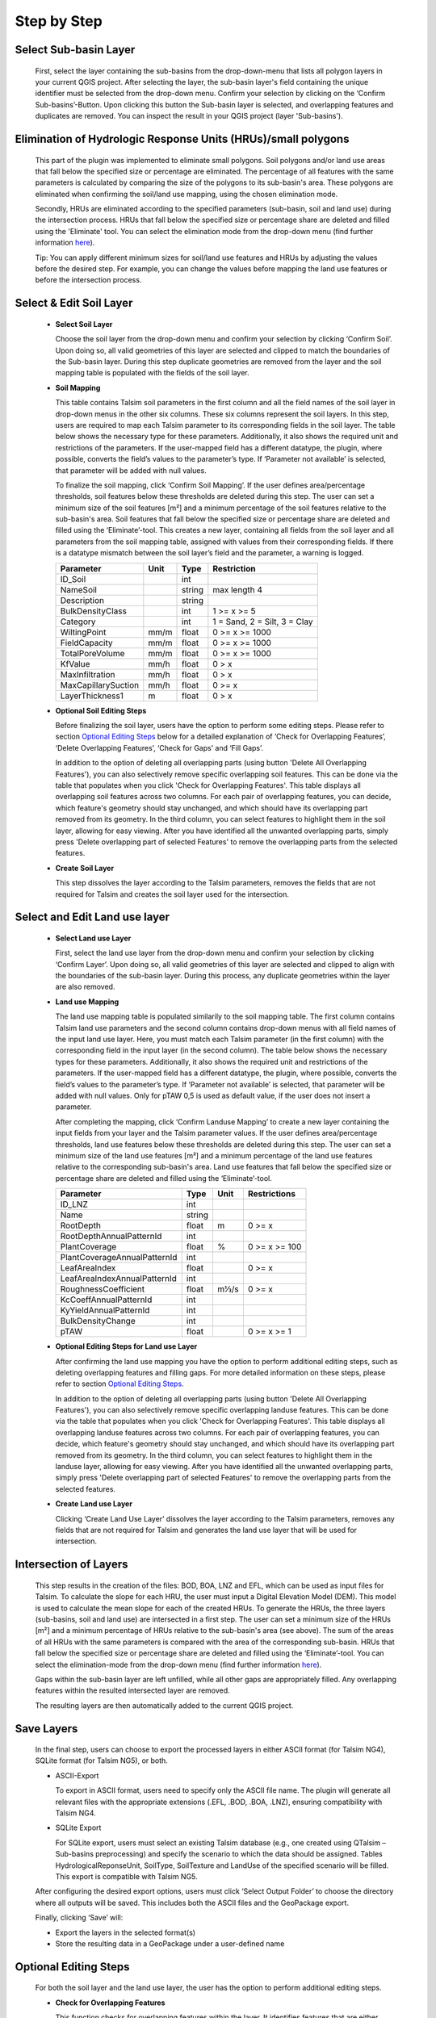 Step by Step
------------
.. _step-by-step:


Select Sub-basin Layer
^^^^^^^^^^^^^^^^^^^^^^
.. _select-sub-basin-layer:

      First, select the layer containing the sub-basins from the
      drop-down-menu that lists all polygon layers in your current QGIS
      project. After selecting the layer, the sub-basin layer's field containing the
      unique identifier must be selected from
      the drop-down menu. Confirm your selection by clicking on the ‘Confirm
      Sub-basins’-Button. Upon clicking this button the Sub-basin layer
      is selected, and overlapping features and duplicates are removed.
      You can inspect the result in your QGIS project (layer
      'Sub-basins').

      |Select Sub-basin|

Elimination of Hydrologic Response Units (HRUs)/small polygons
^^^^^^^^^^^^^^^^^^^^^^
.. _elimination_hrus_polygons:
      Specifying values in this section has two different effects.

      This part of the plugin was implemented to eliminate small polygons. Soil polygons and/or land use areas that fall below the specified size or percentage are eliminated. 
      The percentage of all features with the same parameters is calculated by comparing the size of the polygons to its sub-basin's area. These polygons are eliminated when confirming the soil/land use mapping, using the chosen elimination mode.

      Secondly, HRUs are eliminated according to the specified parameters (sub-basin, soil and land use) during the intersection process. HRUs that fall below the specified size or percentage share are deleted and filled using the 'Eliminate' tool. 
      You can select the elimination mode from the drop-down menu (find further information
      `here <https://docs.qgis.org/3.28/en/docs/user_manual/processing_algs/qgis/vectorgeometry.html?highlight=eliminate#eliminate-selected-polygons>`__).
      
      Tip: You can apply different minimum sizes for soil/land use features and HRUs by adjusting the values before the desired step. For example, you can change the values before mapping the land use features or before the intersection process. 

      |Eliminate Polygons|

Select & Edit Soil Layer
^^^^^^^^^^^^^^^^^^^^^^^^

.. _select-and-edit-soil-layer:

      -  **Select Soil Layer**

         Choose the soil layer from the drop-down menu and confirm your
         selection by clicking ‘Confirm Soil’. Upon doing so, all valid
         geometries of this layer are selected and clipped to match the
         boundaries of the Sub-basin layer. During this step duplicate
         geometries are removed from the layer and the soil mapping
         table is populated with the fields of the soil layer.

      -  **Soil Mapping**

         This table contains Talsim soil parameters in the first column
         and all the field names of the soil layer in drop-down menus in
         the other six columns. These six columns represent the soil layers. In this step, users are required to map each
         Talsim parameter to its corresponding fields in the soil layer.
         The table below shows the necessary type for these parameters. Additionally, it also shows the required unit and restrictions of the parameters. If the user-mapped field has a different datatype, the plugin,
         where possible, converts the field’s values to the parameter’s
         type. If ‘Parameter not available’ is selected, that parameter
         will be added with null values.

         To finalize the soil mapping, click ‘Confirm Soil Mapping’. If the user
	 defines area/percentage thresholds, soil features below these thresholds are
	 deleted during this step. The user can set a minimum size of
         the soil features [m²] and a minimum percentage of the soil features relative to the
         sub-basin's area. Soil features that fall below the specified size or
         percentage share are deleted and filled using the
         ‘Eliminate’-tool.
         This creates a new layer, containing all fields from the soil
         layer and all parameters from the soil mapping table, assigned
         with values from their corresponding fields. If there is a
         datatype mismatch between the soil layer’s field and the
         parameter, a warning is logged.

         ==============================     ===========     ===========     ===========================
         Parameter                          Unit            Type            Restriction
         ==============================     ===========     ===========     ===========================
         ID_Soil                                              int              
         NameSoil                                             string          max length 4
         Description                                          string           
         BulkDensityClass                                     int             1 >= x >= 5
         Category                                             int             1 = Sand, 2 = Silt, 3 = Clay
         WiltingPoint                         mm/m            float           0 >= x >= 1000
         FieldCapacity                        mm/m            float           0 >= x >= 1000
         TotalPoreVolume                      mm/m            float           0 >= x >= 1000
         KfValue                              mm/h            float           0 > x
         MaxInfiltration                      mm/h            float           0 > x
         MaxCapillarySuction                  mm/h            float           0 >= x
         LayerThickness1                      m               float           0 > x
         ==============================     ===========     ===========     ===========================

         |Select and Edit Soil Layer|

      -  **Optional Soil Editing Steps**

         Before finalizing the soil layer, users have the option to
         perform some editing steps. Please refer to section `Optional
         Editing Steps <#optional-editing-steps>`__ below for a detailed
         explanation of ‘Check for Overlapping Features’, ‘Delete
         Overlapping Features’, ‘Check for Gaps’ and ‘Fill Gaps’.

         In addition to the option of deleting all overlapping parts
         (using button 'Delete All Overlapping Features'), you can also
         selectively remove specific overlapping soil features. This can
         be done via the table that populates when you click 'Check for
         Overlapping Features'. This table displays all overlapping soil
         features across two columns. For each pair of overlapping
         features, you can decide, which feature's geometry should stay
         unchanged, and which should have its overlapping part removed
         from its geometry. In the third column, you can select features
         to highlight them in the soil layer, allowing for easy viewing.
         After you have identified all the unwanted overlapping parts,
         simply press 'Delete overlapping part of selected Features' to
         remove the overlapping parts from the selected features.

         |Optional Soil Layer Steps|

      -  **Create Soil Layer**

         This step dissolves the layer according to the Talsim
         parameters, removes the fields that are not required for Talsim
         and creates the soil layer used for the intersection.

Select and Edit Land use layer
^^^^^^^^^^^^^^^^^^^^^^^^^^^^^^

.. _select-and-edit-landuse-layer:

      -  **Select Land use Layer**

         First, select the land use layer from the drop-down menu and
         confirm your selection by clicking ‘Confirm Layer’. Upon doing
         so, all valid geometries of this layer are selected and clipped
         to align with the boundaries of the sub-basin layer. During
         this process, any duplicate geometries within the layer are
         also removed. 

         |Select Land use Layer|


      -  **Land use Mapping**

         The land use mapping table is populated similarily to the soil mapping table. The first column contains Talsim land use parameters and the second column contains drop-down menus with all field names of the input land use layer. 
         Here, you must match each Talsim parameter (in the first column) with the corresponding field in the input layer (in the second column).
         The table below shows the necessary types for these parameters. Additionally, it also shows the required unit and restrictions of the parameters. If the user-mapped field has a different datatype, the plugin,
         where possible, converts the field’s values to the parameter’s
         type. If ‘Parameter not available’ is selected, that parameter
         will be added with null values. Only for pTAW 0,5 is used as default value, if the user does not insert a parameter. 

         After completing the mapping, click ‘Confirm Landuse Mapping’ to create a new
         layer containing the input fields from your layer and the
         Talsim parameter values. If the user defines area/percentage thresholds, land use features below these thresholds are
	 deleted during this step. The user can set a minimum size of
         the land use features [m²] and a minimum percentage of the land use features relative to the
         corresponding sub-basin's area. Land use features that fall below the specified size or
         percentage share are deleted and filled using the ‘Eliminate’-tool.


         ==============================     ======     =====     =====================
         Parameter                          Type       Unit      Restrictions
         ==============================     ======     =====     =====================
         ID_LNZ                             int                    
         Name                               string                 
         RootDepth                          float      m          0 >= x
         RootDepthAnnualPatternId           int                    
         PlantCoverage                      float      %          0 >= x >= 100
         PlantCoverageAnnualPatternId       int                    
         LeafAreaIndex                      float                 0 >= x
         LeafAreaIndexAnnualPatternId       int                    
         RoughnessCoefficient               float      m⅓/s       0 >= x
         KcCoeffAnnualPatternId             int                    
         KyYieldAnnualPatternId             int                    
         BulkDensityChange                  int                    
         pTAW                               float                 0 >= x >= 1
         ==============================     ======     =====     =====================


         |Land use Mapping|

      -  **Optional Editing Steps for Land use Layer**

         After confirming the land use mapping you have the option to
         perform additional editing steps, such as deleting overlapping
         features and filling gaps. For more detailed information on
         these steps, please refer to section `Optional Editing
         Steps <#optional-editing-steps>`__.

         In addition to the option of deleting all overlapping parts
         (using button 'Delete All Overlapping Features'), you can also
         selectively remove specific overlapping landuse features. This
         can be done via the table that populates when you click 'Check
         for Overlapping Features'. This table displays all overlapping
         landuse features across two columns. For each pair of
         overlapping features, you can decide, which feature's geometry
         should stay unchanged, and which should have its overlapping
         part removed from its geometry. In the third column, you can
         select features to highlight them in the landuse layer,
         allowing for easy viewing. After you have identified all the
         unwanted overlapping parts, simply press 'Delete overlapping
         part of selected Features' to remove the overlapping parts from
         the selected features.

         |Optional Steps Land Use Layer|

      -  **Create Land use Layer**

         Clicking ‘Create Land Use Layer’ dissolves the layer according
         to the Talsim parameters, removes any fields that are not
         required for Talsim and generates the land use layer that will
         be used for intersection.

         |Create Land use Layer|

Intersection of Layers
^^^^^^^^^^^^^^^^^^^^^^

.. _intersection-layers:

      This step results in the creation of the files: BOD, BOA, LNZ and
      EFL, which can be used as input files for Talsim. To calculate the slope for each HRU, the user must input a Digital Elevation Model (DEM).
      This model is used to calculate the mean slope for each of the created HRUs. 
      To generate the HRUs, the three layers (sub-basins, soil and land use) are
      intersected in a first step. The user can set a minimum size of
      the HRUs [m²] and a minimum percentage of HRUs relative to the
      sub-basin's area (see above). The sum of the areas of all HRUs with the same parameters is
      compared with the area of the corresponding sub-basin. HRUs that fall below the specified size or
      percentage share are deleted and filled using the
      ‘Eliminate’-tool. You can select the elimination-mode from the
      drop-down menu (find further information
      `here <https://docs.qgis.org/3.28/en/docs/user_manual/processing_algs/qgis/vectorgeometry.html?highlight=eliminate#eliminate-selected-polygons>`__).

      Gaps within the sub-basin layer are left unfilled, while all other
      gaps are appropriately filled. Any overlapping features within the
      resulted intersected layer are removed.

      |Intersect Layers|

      The resulting layers are then automatically added to the current
      QGIS project.

Save Layers
^^^^^^^^^^^

.. _save-layers-to-geopackage:

   
   In the final step, users can choose to export the processed layers in either ASCII format (for Talsim NG4), SQLite format (for Talsim NG5), or both.

   - ASCII-Export
     
     To export in ASCII format, users need to specify only the ASCII file name. The plugin will generate all relevant files with the appropriate extensions (.EFL, .BOD, .BOA, .LNZ), ensuring compatibility with Talsim NG4.

   - SQLite Export
    
     For SQLite export, users must select an existing Talsim database (e.g., one created using QTalsim – Sub-basins preprocessing) and specify the scenario to which the data should be assigned. Tables HydrologicalReponseUnit, SoilType, SoilTexture and LandUse of the specified scenario will be filled. This export is compatible with Talsim NG5.

   After configuring the desired export options, users must click ‘Select Output Folder’ to choose the directory where all outputs will be saved. This includes both the ASCII files and the GeoPackage export.

   Finally, clicking ‘Save’ will:

   - Export the layers in the selected format(s)
   - Store the resulting data in a GeoPackage under a user-defined name
   
   |Final Steps|


Optional Editing Steps
^^^^^^^^^^^^^^^^^^^^^^
.. _optional-editing-steps:

   For both the soil layer and the land use layer, the user has the
   option to perform additional editing steps.

   -  **Check for Overlapping Features**

      This function checks for overlapping features within the layer. It
      identifies features that are either partially or completely
      overlapping. The overlapping part must be greater than 10 m²; otherwise, it is ignored. Therefore, overlapping parts 
      below 10 m² are not indicated in the table and are not removed by the plugin.
      The feature IDs of the overlapping features are logged in the
      QTalsim-Log and are also indicated in a table below this button. Additionally, a layer named ‘Layer with
      overlapping features’ is added to the QGIS project. You can then
      inspect the overlapping features by reviewing this layer’s
      attribute table by searching for the overlapping feature IDs or by selecting the features in the table (see "Delete Overlapping Part of selected Features").

      |Check for overlapping Features|

   -  **Delete All Overlapping Features**

      This function removes all overlapping parts of a layer. The overlapping part must be greater than 10 m²; 
      otherwise, it is ignored. Therefore, overlapping parts below 10 m² are not removed by the plugin. If two
      polygons overlap, the overlapping part is assigned to the smaller
      of the two polygons.
  
   -  **Delete Overlapping Part of selected Features**

      In addition to the option of deleting all overlapping parts
      (using button 'Delete All Overlapping Features'), you can also
      selectively remove specific overlapping soil/land use features. This can
      be done via the table that populates when you click 'Check for
      Overlapping Features'. This table displays all overlapping soil/land use
      features across two columns. Remember, it only shows overlapping parts that are greater than 10 m². For each pair of overlapping
      features, you can decide, which feature's geometry should stay
      unchanged, and which should have its overlapping part removed
      from its geometry. In the third column, you can select features
      to highlight them in the soil layer, allowing for easy viewing.
      After you have identified all the unwanted overlapping parts,
      simply press 'Delete overlapping part of selected Features' to
      remove the overlapping parts from the selected features.
	
   -  **Check for Gaps**

      This function checks for gaps in the soil/land use layer. It
      identifies not only gaps within the layer itself but also gaps
      that occur along the boundary of the sub-basin layer. A separate
      layer, which includes all detected gaps from the soil or land use
      layer, is then added to the QGIS project. This allows the user to
      inspect and analyze these gaps more closely.

   -  **Fill Gaps**

      This function fills all detected gaps in the layer using the
      Eliminate-tool. You can specify the elimination-mode from a
      drop-down menu (find further information
      `here <https://docs.qgis.org/3.28/en/docs/user_manual/processing_algs/qgis/vectorgeometry.html?highlight=eliminate#eliminate-selected-polygons>`__).
      The result of this step is a layer free of gaps and matching the
      extent of the sub-basin layer.
   
   In general, it is recommended to delete the overlaps before and after filling gaps.
   Particularly complex geometric structures may result in new overlaps or gaps.
   The plugin in some cases may struggle to automatically fill very small gaps or
   delete very small overlaps, particularly for complex geometries. 
   If overlaps & gaps persist after several attempts to delete overlaps and fill gaps, manual deletion is recommended (if necessary).


.. |Select Sub-basin| image:: qtalsim_screenshots/SelectSubBasin.png
.. |Select and Edit Soil Layer| image:: qtalsim_screenshots/SelectandEditSoilLayer.png
.. |Optional Soil Layer Steps| image:: qtalsim_screenshots/optionalStepsSoilLayer.png
.. |Select Land use Layer| image:: qtalsim_screenshots/SelectLanduseLayer.png
.. |Land use Mapping| image:: qtalsim_screenshots/LanduseMapping.png
.. |Optional Steps Land Use Layer| image:: qtalsim_screenshots/optionalStepsLanduseLayer.png
.. |Create Land use Layer| image:: qtalsim_screenshots/CreateLanduseLayer.png
.. |Intersect Layers| image:: qtalsim_screenshots/Intersection.png
.. |Final Steps| image:: qtalsim_screenshots/FinalSteps.png
.. |Check for overlapping Features| image:: qtalsim_screenshots/CheckOverlappingFeatures.png
.. |Eliminate Polygons| image:: qtalsim_screenshots/eliminationHRUPolygons.png
